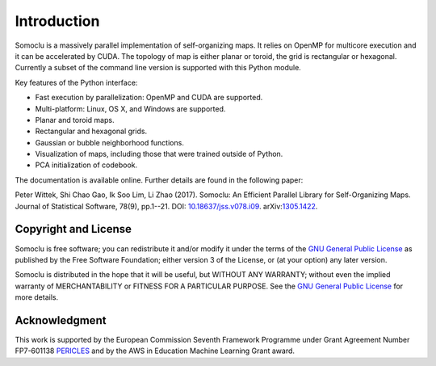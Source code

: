 ============
Introduction
============
Somoclu is a massively parallel implementation of self-organizing maps. It relies on OpenMP for multicore execution and it can be accelerated by CUDA. The topology of map is either planar or toroid, the grid is rectangular or hexagonal. Currently a subset of the command line version is supported with this Python module.

Key features of the Python interface:

* Fast execution by parallelization: OpenMP and CUDA are supported.
* Multi-platform: Linux, OS X, and Windows are supported.
* Planar and toroid maps.
* Rectangular and hexagonal grids.
* Gaussian or bubble neighborhood functions.
* Visualization of maps, including those that were trained outside of Python.
* PCA initialization of codebook.

The documentation is available online. Further details are found in the following paper:

Peter Wittek, Shi Chao Gao, Ik Soo Lim, Li Zhao (2017). Somoclu: An Efficient Parallel Library for Self-Organizing Maps.  Journal of Statistical Software, 78(9), pp.1--21. DOI: `10.18637/jss.v078.i09 <https://doi.org/10.18637/jss.v078.i09>`_. arXiv:`1305.1422 <https://arxiv.org/abs/1305.1422>`_.

Copyright and License
---------------------
Somoclu is free software; you can redistribute it and/or modify it under the terms of the `GNU General Public License <http://www.gnu.org/licenses/gpl-3.0.html>`_ as published by the Free Software Foundation; either version 3 of the License, or (at your option) any later version.

Somoclu is distributed in the hope that it will be useful, but WITHOUT ANY WARRANTY; without even the implied warranty of MERCHANTABILITY or FITNESS FOR A PARTICULAR PURPOSE.  See the `GNU General Public License <http://www.gnu.org/licenses/gpl-3.0.html>`_ for more details. 


Acknowledgment
--------------
This work is supported by the European Commission Seventh Framework Programme under Grant Agreement Number FP7-601138 `PERICLES <http://pericles-project.eu/>`_ and by the AWS in Education Machine Learning Grant award.
